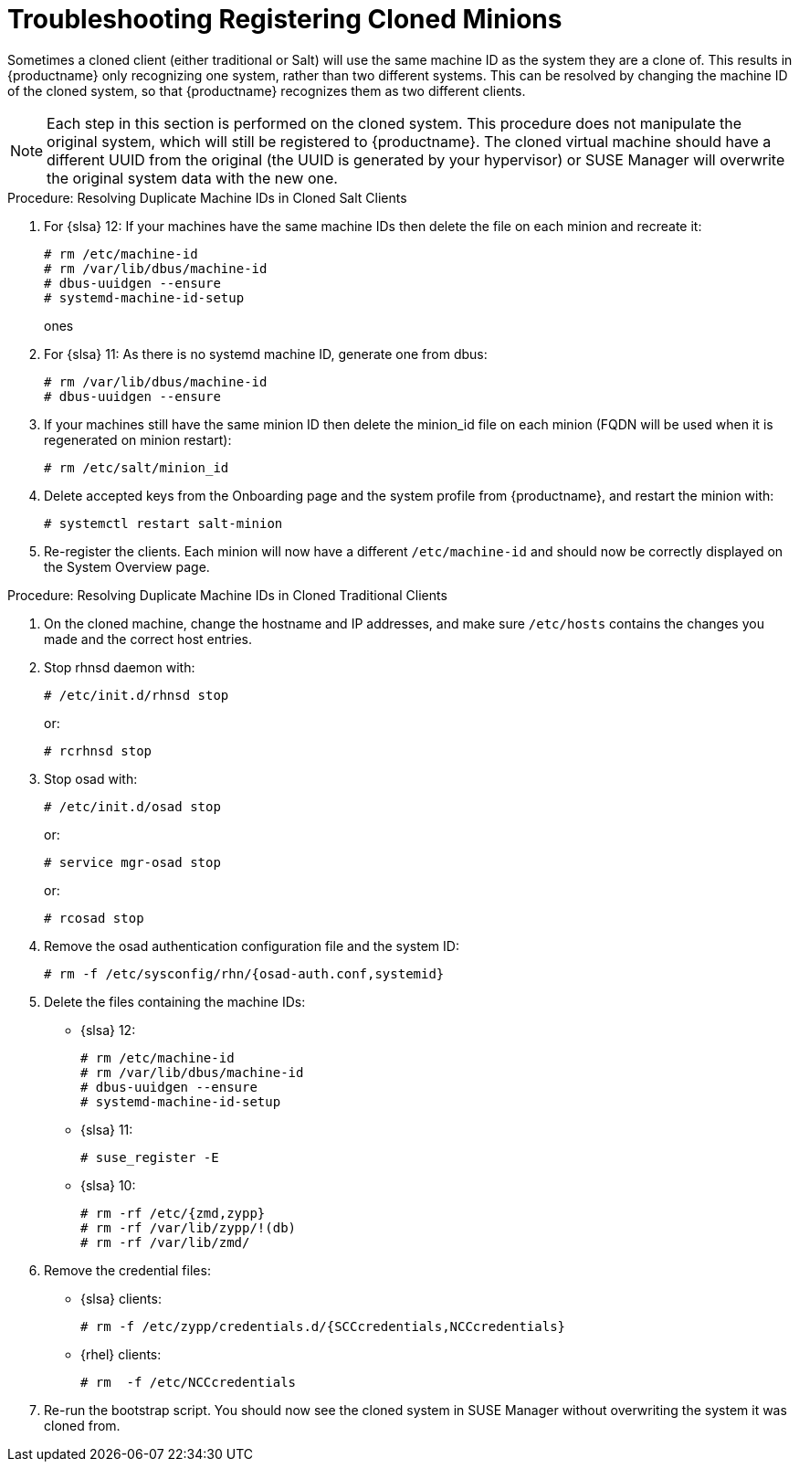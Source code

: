 [[troubleshooting-register-clones]]
= Troubleshooting Registering Cloned Minions

////
PUT THIS COMMENT AT THE TOP OF TROUBLESHOOTING SECTIONS

Troubleshooting format:

One sentence each:
Cause: What created the problem?
Consequence: What does the user see when this happens?
Fix: What can the user do to fix this problem?
Result: What happens after the user has completed the fix?

If more detailed instructions are required, put them in a "Resolving" procedure:
.Procedure: Resolving Widget Wobbles
. First step
. Another step
. Last step
////

Sometimes a cloned client (either traditional or Salt) will use the same machine ID as the system they are a clone of.
This results in {productname} only recognizing one system, rather than two different systems.
This can be resolved by changing the machine ID of the  cloned system, so that {productname} recognizes them as two different clients.

[NOTE]
====
Each step in this section is performed on the cloned system.
This procedure does not manipulate the original system, which will still be registered to {productname}.
The cloned virtual machine should have a different UUID from the original (the UUID is generated by your hypervisor) or SUSE Manager will overwrite the original system data with the new one.
====

.Procedure: Resolving Duplicate Machine IDs in Cloned Salt Clients

. For {slsa}{nbsp}12: If your machines have the same machine IDs then delete the file on each minion and recreate it:
+
----
# rm /etc/machine-id
# rm /var/lib/dbus/machine-id
# dbus-uuidgen --ensure
# systemd-machine-id-setup
----
ones
. For {slsa}{nbsp}11: As there is no systemd machine ID, generate one from dbus:
+
----
# rm /var/lib/dbus/machine-id
# dbus-uuidgen --ensure
----
. If your machines still have the same minion ID then delete the minion_id file on each minion (FQDN will be used when it is regenerated on minion restart):
+
----
# rm /etc/salt/minion_id
----
. Delete accepted keys from the Onboarding page and the system profile from {productname}, and restart the minion with:
+
----
# systemctl restart salt-minion
----
. Re-register the clients.
Each minion will now have a different [path]``/etc/machine-id`` and should now be correctly displayed on the System Overview page.


.Procedure: Resolving Duplicate Machine IDs in Cloned Traditional Clients

. On the cloned machine, change the hostname and IP addresses, and make sure [path]``/etc/hosts`` contains the changes you made and the correct host entries.
. Stop rhnsd daemon with:
+
----
# /etc/init.d/rhnsd stop
----
+
or:
+
----
# rcrhnsd stop
----
. Stop osad with:
+
----
# /etc/init.d/osad stop
----
+
or:
+
----
# service mgr-osad stop
----
+
or:
+
----
# rcosad stop
----
. Remove the osad authentication configuration file and the system ID:
+
----
# rm -f /etc/sysconfig/rhn/{osad-auth.conf,systemid}
----
. Delete the files containing the machine IDs:
+
* {slsa}{nbsp}12:
+
----
# rm /etc/machine-id
# rm /var/lib/dbus/machine-id
# dbus-uuidgen --ensure
# systemd-machine-id-setup
----
* {slsa}{nbsp}11:
+
----
# suse_register -E
----
* {slsa}{nbsp}10:
+
----
# rm -rf /etc/{zmd,zypp}
# rm -rf /var/lib/zypp/!(db)
# rm -rf /var/lib/zmd/
----
. Remove the credential files:
* {slsa} clients:
+
----
# rm -f /etc/zypp/credentials.d/{SCCcredentials,NCCcredentials}
----
* {rhel} clients:
+
----
# rm  -f /etc/NCCcredentials
----
. Re-run the bootstrap script.
You should now see the cloned system in SUSE Manager without overwriting the system it was cloned from.
